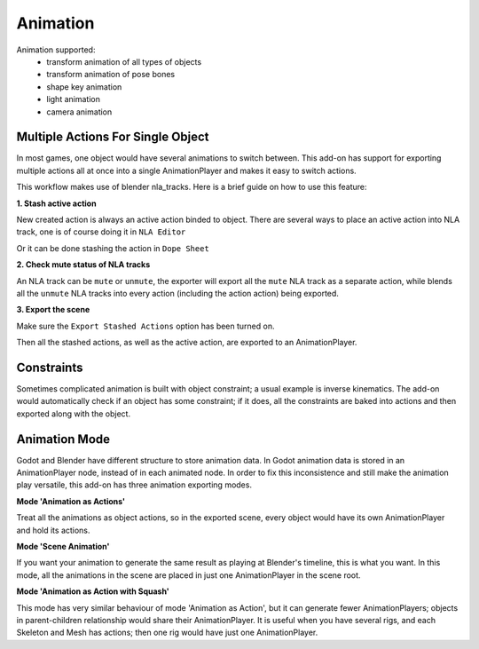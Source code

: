 Animation
=========
Animation supported:
 - transform animation of all types of objects
 - transform animation of pose bones
 - shape key animation
 - light animation
 - camera animation

Multiple Actions For Single Object
----------------------------------
In most games, one object would have several animations to switch between.
This add-on has support for exporting multiple actions all at once into
a single AnimationPlayer and makes it easy to switch actions.

This workflow makes use of blender nla_tracks. Here is a brief guide on how
to use this feature:

**1. Stash active action**

New created action is always an active action binded to object. There are 
several ways to place an active action into NLA track, 
one is of course doing it in ``NLA Editor``

.. image:: img/nla_editor.jpg
.. image:: img/nla_pushdown.jpg

Or it can be done stashing the action in ``Dope Sheet``

.. image:: img/dope_sheet.jpg
.. image:: img/stash_action.jpg

**2. Check mute status of NLA tracks**

An NLA track can be ``mute`` or ``unmute``, the exporter will export all
the ``mute`` NLA track as a separate action, while blends all the ``unmute``
NLA tracks into every action (including the action action) being exported.

.. image:: img/nla_strip.jpg

**3. Export the scene**

Make sure the ``Export Stashed Actions`` option has been turned on.

.. image:: img/stash_action_option.jpg

Then all the stashed actions, as well as the active action, are exported
to an AnimationPlayer.

.. image:: img/in_godot.jpg


Constraints
-----------
Sometimes complicated animation is built with object constraint; a usual
example is inverse kinematics. The add-on would automatically check if an
object has some constraint; if it does, all the constraints are baked into
actions and then exported along with the object.


Animation Mode
---------------------------
Godot and Blender have different structure to store animation data.
In Godot animation data is stored in an AnimationPlayer node, instead
of in each animated node. In order to fix this inconsistence and still
make the animation play versatile, this add-on has three animation exporting
modes.


**Mode 'Animation as Actions'**

Treat all the animations as object actions, so in the exported scene, every
object would have its own AnimationPlayer and hold its actions.


**Mode 'Scene Animation'**

If you want your animation to generate the same result as playing at Blender's
timeline, this is what you want. In this mode, all the animations in the scene
are placed in just one AnimationPlayer in the scene root.

**Mode 'Animation as Action with Squash'**

This mode has very similar behaviour of mode 'Animation as Action', but it
can generate fewer AnimationPlayers; objects in parent-children relationship would
share their AnimationPlayer. It is useful when you have several rigs, and each
Skeleton and Mesh has actions; then one rig would have just one AnimationPlayer.

